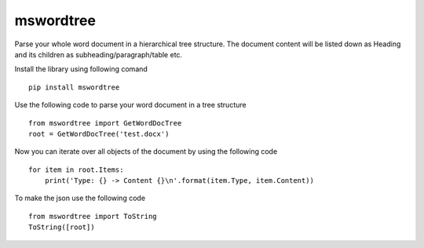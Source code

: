 mswordtree
----------

Parse your whole word document in a hierarchical tree structure. The
document content will be listed down as Heading and its children as
subheading/paragraph/table etc.

Install the library using following comand

::

   pip install mswordtree

Use the following code to parse your word document in a tree structure

::

   from mswordtree import GetWordDocTree
   root = GetWordDocTree('test.docx')

Now you can iterate over all objects of the document by using the
following code

::

   for item in root.Items:
       print('Type: {} -> Content {}\n'.format(item.Type, item.Content))

To make the json use the following code

::

   from mswordtree import ToString
   ToString([root])
